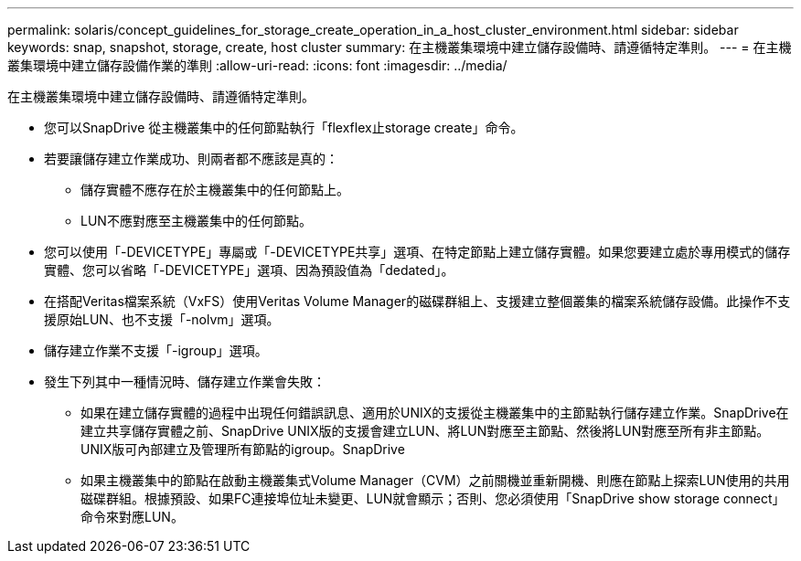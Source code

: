 ---
permalink: solaris/concept_guidelines_for_storage_create_operation_in_a_host_cluster_environment.html 
sidebar: sidebar 
keywords: snap, snapshot, storage, create, host cluster 
summary: 在主機叢集環境中建立儲存設備時、請遵循特定準則。 
---
= 在主機叢集環境中建立儲存設備作業的準則
:allow-uri-read: 
:icons: font
:imagesdir: ../media/


[role="lead"]
在主機叢集環境中建立儲存設備時、請遵循特定準則。

* 您可以SnapDrive 從主機叢集中的任何節點執行「flexflex止storage create」命令。
* 若要讓儲存建立作業成功、則兩者都不應該是真的：
+
** 儲存實體不應存在於主機叢集中的任何節點上。
** LUN不應對應至主機叢集中的任何節點。


* 您可以使用「-DEVICETYPE」專屬或「-DEVICETYPE共享」選項、在特定節點上建立儲存實體。如果您要建立處於專用模式的儲存實體、您可以省略「-DEVICETYPE」選項、因為預設值為「dedated」。
* 在搭配Veritas檔案系統（VxFS）使用Veritas Volume Manager的磁碟群組上、支援建立整個叢集的檔案系統儲存設備。此操作不支援原始LUN、也不支援「-nolvm」選項。
* 儲存建立作業不支援「-igroup」選項。
* 發生下列其中一種情況時、儲存建立作業會失敗：
+
** 如果在建立儲存實體的過程中出現任何錯誤訊息、適用於UNIX的支援從主機叢集中的主節點執行儲存建立作業。SnapDrive在建立共享儲存實體之前、SnapDrive UNIX版的支援會建立LUN、將LUN對應至主節點、然後將LUN對應至所有非主節點。UNIX版可內部建立及管理所有節點的igroup。SnapDrive
** 如果主機叢集中的節點在啟動主機叢集式Volume Manager（CVM）之前關機並重新開機、則應在節點上探索LUN使用的共用磁碟群組。根據預設、如果FC連接埠位址未變更、LUN就會顯示；否則、您必須使用「SnapDrive show storage connect」命令來對應LUN。



